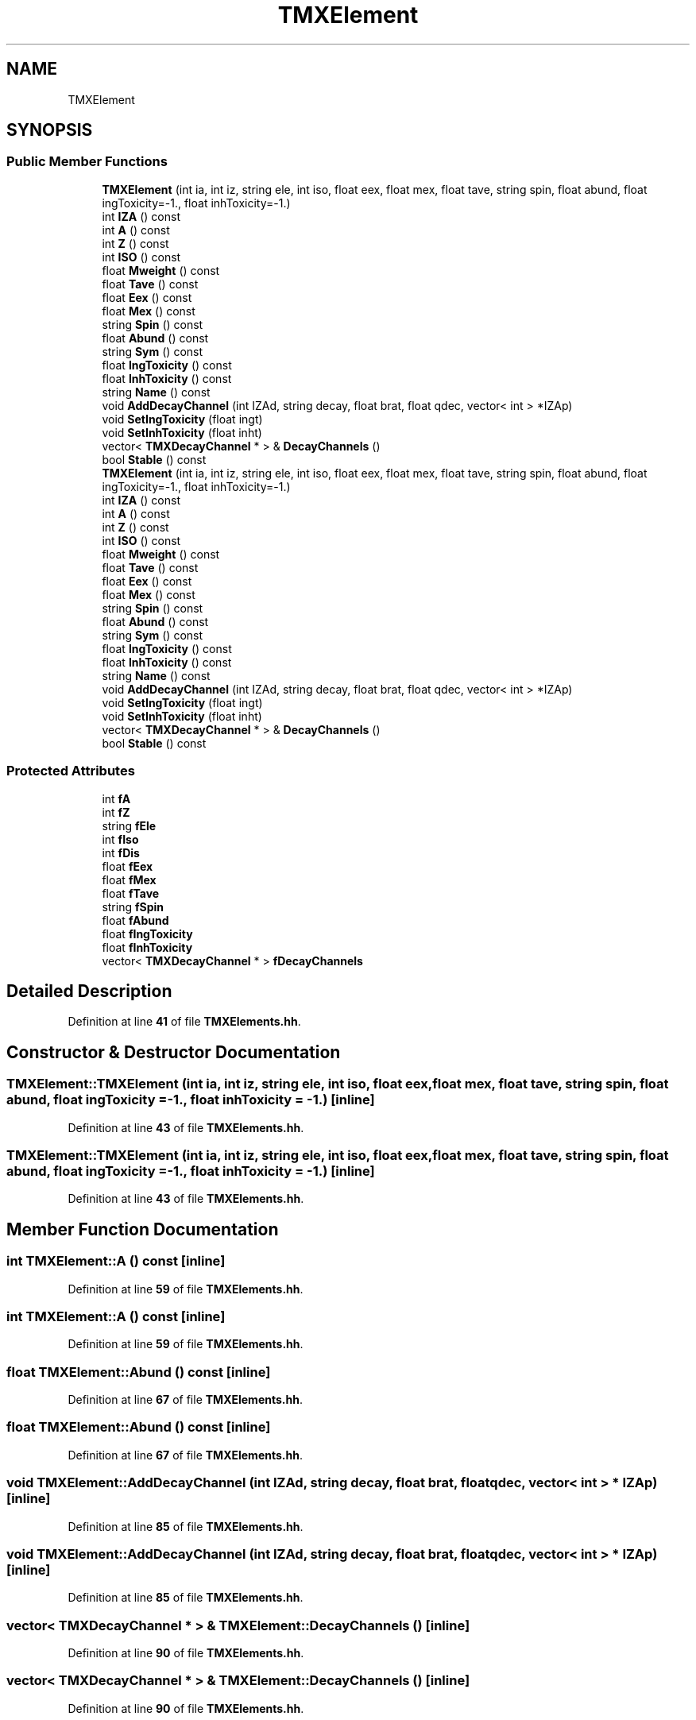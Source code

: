.TH "TMXElement" 3 "Fri Oct 15 2021" "Version Version 1.0" "Transmutex Documentation" \" -*- nroff -*-
.ad l
.nh
.SH NAME
TMXElement
.SH SYNOPSIS
.br
.PP
.SS "Public Member Functions"

.in +1c
.ti -1c
.RI "\fBTMXElement\fP (int ia, int iz, string ele, int iso, float eex, float mex, float tave, string spin, float abund, float ingToxicity=\-1\&., float inhToxicity=\-1\&.)"
.br
.ti -1c
.RI "int \fBIZA\fP () const"
.br
.ti -1c
.RI "int \fBA\fP () const"
.br
.ti -1c
.RI "int \fBZ\fP () const"
.br
.ti -1c
.RI "int \fBISO\fP () const"
.br
.ti -1c
.RI "float \fBMweight\fP () const"
.br
.ti -1c
.RI "float \fBTave\fP () const"
.br
.ti -1c
.RI "float \fBEex\fP () const"
.br
.ti -1c
.RI "float \fBMex\fP () const"
.br
.ti -1c
.RI "string \fBSpin\fP () const"
.br
.ti -1c
.RI "float \fBAbund\fP () const"
.br
.ti -1c
.RI "string \fBSym\fP () const"
.br
.ti -1c
.RI "float \fBIngToxicity\fP () const"
.br
.ti -1c
.RI "float \fBInhToxicity\fP () const"
.br
.ti -1c
.RI "string \fBName\fP () const"
.br
.ti -1c
.RI "void \fBAddDecayChannel\fP (int IZAd, string decay, float brat, float qdec, vector< int > *IZAp)"
.br
.ti -1c
.RI "void \fBSetIngToxicity\fP (float ingt)"
.br
.ti -1c
.RI "void \fBSetInhToxicity\fP (float inht)"
.br
.ti -1c
.RI "vector< \fBTMXDecayChannel\fP * > & \fBDecayChannels\fP ()"
.br
.ti -1c
.RI "bool \fBStable\fP () const"
.br
.ti -1c
.RI "\fBTMXElement\fP (int ia, int iz, string ele, int iso, float eex, float mex, float tave, string spin, float abund, float ingToxicity=\-1\&., float inhToxicity=\-1\&.)"
.br
.ti -1c
.RI "int \fBIZA\fP () const"
.br
.ti -1c
.RI "int \fBA\fP () const"
.br
.ti -1c
.RI "int \fBZ\fP () const"
.br
.ti -1c
.RI "int \fBISO\fP () const"
.br
.ti -1c
.RI "float \fBMweight\fP () const"
.br
.ti -1c
.RI "float \fBTave\fP () const"
.br
.ti -1c
.RI "float \fBEex\fP () const"
.br
.ti -1c
.RI "float \fBMex\fP () const"
.br
.ti -1c
.RI "string \fBSpin\fP () const"
.br
.ti -1c
.RI "float \fBAbund\fP () const"
.br
.ti -1c
.RI "string \fBSym\fP () const"
.br
.ti -1c
.RI "float \fBIngToxicity\fP () const"
.br
.ti -1c
.RI "float \fBInhToxicity\fP () const"
.br
.ti -1c
.RI "string \fBName\fP () const"
.br
.ti -1c
.RI "void \fBAddDecayChannel\fP (int IZAd, string decay, float brat, float qdec, vector< int > *IZAp)"
.br
.ti -1c
.RI "void \fBSetIngToxicity\fP (float ingt)"
.br
.ti -1c
.RI "void \fBSetInhToxicity\fP (float inht)"
.br
.ti -1c
.RI "vector< \fBTMXDecayChannel\fP * > & \fBDecayChannels\fP ()"
.br
.ti -1c
.RI "bool \fBStable\fP () const"
.br
.in -1c
.SS "Protected Attributes"

.in +1c
.ti -1c
.RI "int \fBfA\fP"
.br
.ti -1c
.RI "int \fBfZ\fP"
.br
.ti -1c
.RI "string \fBfEle\fP"
.br
.ti -1c
.RI "int \fBfIso\fP"
.br
.ti -1c
.RI "int \fBfDis\fP"
.br
.ti -1c
.RI "float \fBfEex\fP"
.br
.ti -1c
.RI "float \fBfMex\fP"
.br
.ti -1c
.RI "float \fBfTave\fP"
.br
.ti -1c
.RI "string \fBfSpin\fP"
.br
.ti -1c
.RI "float \fBfAbund\fP"
.br
.ti -1c
.RI "float \fBfIngToxicity\fP"
.br
.ti -1c
.RI "float \fBfInhToxicity\fP"
.br
.ti -1c
.RI "vector< \fBTMXDecayChannel\fP * > \fBfDecayChannels\fP"
.br
.in -1c
.SH "Detailed Description"
.PP 
Definition at line \fB41\fP of file \fBTMXElements\&.hh\fP\&.
.SH "Constructor & Destructor Documentation"
.PP 
.SS "TMXElement::TMXElement (int ia, int iz, string ele, int iso, float eex, float mex, float tave, string spin, float abund, float ingToxicity = \fC\-1\&.\fP, float inhToxicity = \fC\-1\&.\fP)\fC [inline]\fP"

.PP
Definition at line \fB43\fP of file \fBTMXElements\&.hh\fP\&.
.SS "TMXElement::TMXElement (int ia, int iz, string ele, int iso, float eex, float mex, float tave, string spin, float abund, float ingToxicity = \fC\-1\&.\fP, float inhToxicity = \fC\-1\&.\fP)\fC [inline]\fP"

.PP
Definition at line \fB43\fP of file \fBTMXElements\&.hh\fP\&.
.SH "Member Function Documentation"
.PP 
.SS "int TMXElement::A () const\fC [inline]\fP"

.PP
Definition at line \fB59\fP of file \fBTMXElements\&.hh\fP\&.
.SS "int TMXElement::A () const\fC [inline]\fP"

.PP
Definition at line \fB59\fP of file \fBTMXElements\&.hh\fP\&.
.SS "float TMXElement::Abund () const\fC [inline]\fP"

.PP
Definition at line \fB67\fP of file \fBTMXElements\&.hh\fP\&.
.SS "float TMXElement::Abund () const\fC [inline]\fP"

.PP
Definition at line \fB67\fP of file \fBTMXElements\&.hh\fP\&.
.SS "void TMXElement::AddDecayChannel (int IZAd, string decay, float brat, float qdec, vector< int > * IZAp)\fC [inline]\fP"

.PP
Definition at line \fB85\fP of file \fBTMXElements\&.hh\fP\&.
.SS "void TMXElement::AddDecayChannel (int IZAd, string decay, float brat, float qdec, vector< int > * IZAp)\fC [inline]\fP"

.PP
Definition at line \fB85\fP of file \fBTMXElements\&.hh\fP\&.
.SS "vector< \fBTMXDecayChannel\fP * > & TMXElement::DecayChannels ()\fC [inline]\fP"

.PP
Definition at line \fB90\fP of file \fBTMXElements\&.hh\fP\&.
.SS "vector< \fBTMXDecayChannel\fP * > & TMXElement::DecayChannels ()\fC [inline]\fP"

.PP
Definition at line \fB90\fP of file \fBTMXElements\&.hh\fP\&.
.SS "float TMXElement::Eex () const\fC [inline]\fP"

.PP
Definition at line \fB64\fP of file \fBTMXElements\&.hh\fP\&.
.SS "float TMXElement::Eex () const\fC [inline]\fP"

.PP
Definition at line \fB64\fP of file \fBTMXElements\&.hh\fP\&.
.SS "float TMXElement::IngToxicity () const\fC [inline]\fP"

.PP
Definition at line \fB69\fP of file \fBTMXElements\&.hh\fP\&.
.SS "float TMXElement::IngToxicity () const\fC [inline]\fP"

.PP
Definition at line \fB69\fP of file \fBTMXElements\&.hh\fP\&.
.SS "float TMXElement::InhToxicity () const\fC [inline]\fP"

.PP
Definition at line \fB70\fP of file \fBTMXElements\&.hh\fP\&.
.SS "float TMXElement::InhToxicity () const\fC [inline]\fP"

.PP
Definition at line \fB70\fP of file \fBTMXElements\&.hh\fP\&.
.SS "int TMXElement::ISO () const\fC [inline]\fP"

.PP
Definition at line \fB61\fP of file \fBTMXElements\&.hh\fP\&.
.SS "int TMXElement::ISO () const\fC [inline]\fP"

.PP
Definition at line \fB61\fP of file \fBTMXElements\&.hh\fP\&.
.SS "int TMXElement::IZA () const\fC [inline]\fP"

.PP
Definition at line \fB58\fP of file \fBTMXElements\&.hh\fP\&.
.SS "int TMXElement::IZA () const\fC [inline]\fP"

.PP
Definition at line \fB58\fP of file \fBTMXElements\&.hh\fP\&.
.SS "float TMXElement::Mex () const\fC [inline]\fP"

.PP
Definition at line \fB65\fP of file \fBTMXElements\&.hh\fP\&.
.SS "float TMXElement::Mex () const\fC [inline]\fP"

.PP
Definition at line \fB65\fP of file \fBTMXElements\&.hh\fP\&.
.SS "float TMXElement::Mweight () const\fC [inline]\fP"

.PP
Definition at line \fB62\fP of file \fBTMXElements\&.hh\fP\&.
.SS "float TMXElement::Mweight () const\fC [inline]\fP"

.PP
Definition at line \fB62\fP of file \fBTMXElements\&.hh\fP\&.
.SS "string TMXElement::Name () const\fC [inline]\fP"

.PP
Definition at line \fB71\fP of file \fBTMXElements\&.hh\fP\&.
.SS "string TMXElement::Name () const\fC [inline]\fP"

.PP
Definition at line \fB71\fP of file \fBTMXElements\&.hh\fP\&.
.SS "void TMXElement::SetIngToxicity (float ingt)\fC [inline]\fP"

.PP
Definition at line \fB88\fP of file \fBTMXElements\&.hh\fP\&.
.SS "void TMXElement::SetIngToxicity (float ingt)\fC [inline]\fP"

.PP
Definition at line \fB88\fP of file \fBTMXElements\&.hh\fP\&.
.SS "void TMXElement::SetInhToxicity (float inht)\fC [inline]\fP"

.PP
Definition at line \fB89\fP of file \fBTMXElements\&.hh\fP\&.
.SS "void TMXElement::SetInhToxicity (float inht)\fC [inline]\fP"

.PP
Definition at line \fB89\fP of file \fBTMXElements\&.hh\fP\&.
.SS "string TMXElement::Spin () const\fC [inline]\fP"

.PP
Definition at line \fB66\fP of file \fBTMXElements\&.hh\fP\&.
.SS "string TMXElement::Spin () const\fC [inline]\fP"

.PP
Definition at line \fB66\fP of file \fBTMXElements\&.hh\fP\&.
.SS "bool TMXElement::Stable () const\fC [inline]\fP"

.PP
Definition at line \fB91\fP of file \fBTMXElements\&.hh\fP\&.
.SS "bool TMXElement::Stable () const\fC [inline]\fP"

.PP
Definition at line \fB91\fP of file \fBTMXElements\&.hh\fP\&.
.SS "string TMXElement::Sym () const\fC [inline]\fP"

.PP
Definition at line \fB68\fP of file \fBTMXElements\&.hh\fP\&.
.SS "string TMXElement::Sym () const\fC [inline]\fP"

.PP
Definition at line \fB68\fP of file \fBTMXElements\&.hh\fP\&.
.SS "float TMXElement::Tave () const\fC [inline]\fP"

.PP
Definition at line \fB63\fP of file \fBTMXElements\&.hh\fP\&.
.SS "float TMXElement::Tave () const\fC [inline]\fP"

.PP
Definition at line \fB63\fP of file \fBTMXElements\&.hh\fP\&.
.SS "int TMXElement::Z () const\fC [inline]\fP"

.PP
Definition at line \fB60\fP of file \fBTMXElements\&.hh\fP\&.
.SS "int TMXElement::Z () const\fC [inline]\fP"

.PP
Definition at line \fB60\fP of file \fBTMXElements\&.hh\fP\&.
.SH "Member Data Documentation"
.PP 
.SS "int TMXElement::fA\fC [protected]\fP"

.PP
Definition at line \fB93\fP of file \fBTMXElements\&.hh\fP\&.
.SS "float TMXElement::fAbund\fC [protected]\fP"

.PP
Definition at line \fB102\fP of file \fBTMXElements\&.hh\fP\&.
.SS "vector< \fBTMXDecayChannel\fP * > TMXElement::fDecayChannels\fC [protected]\fP"

.PP
Definition at line \fB105\fP of file \fBTMXElements\&.hh\fP\&.
.SS "int TMXElement::fDis\fC [protected]\fP"

.PP
Definition at line \fB97\fP of file \fBTMXElements\&.hh\fP\&.
.SS "float TMXElement::fEex\fC [protected]\fP"

.PP
Definition at line \fB98\fP of file \fBTMXElements\&.hh\fP\&.
.SS "string TMXElement::fEle\fC [protected]\fP"

.PP
Definition at line \fB95\fP of file \fBTMXElements\&.hh\fP\&.
.SS "float TMXElement::fIngToxicity\fC [protected]\fP"

.PP
Definition at line \fB103\fP of file \fBTMXElements\&.hh\fP\&.
.SS "float TMXElement::fInhToxicity\fC [protected]\fP"

.PP
Definition at line \fB104\fP of file \fBTMXElements\&.hh\fP\&.
.SS "int TMXElement::fIso\fC [protected]\fP"

.PP
Definition at line \fB96\fP of file \fBTMXElements\&.hh\fP\&.
.SS "float TMXElement::fMex\fC [protected]\fP"

.PP
Definition at line \fB99\fP of file \fBTMXElements\&.hh\fP\&.
.SS "string TMXElement::fSpin\fC [protected]\fP"

.PP
Definition at line \fB101\fP of file \fBTMXElements\&.hh\fP\&.
.SS "float TMXElement::fTave\fC [protected]\fP"

.PP
Definition at line \fB100\fP of file \fBTMXElements\&.hh\fP\&.
.SS "int TMXElement::fZ\fC [protected]\fP"

.PP
Definition at line \fB94\fP of file \fBTMXElements\&.hh\fP\&.

.SH "Author"
.PP 
Generated automatically by Doxygen for Transmutex Documentation from the source code\&.
